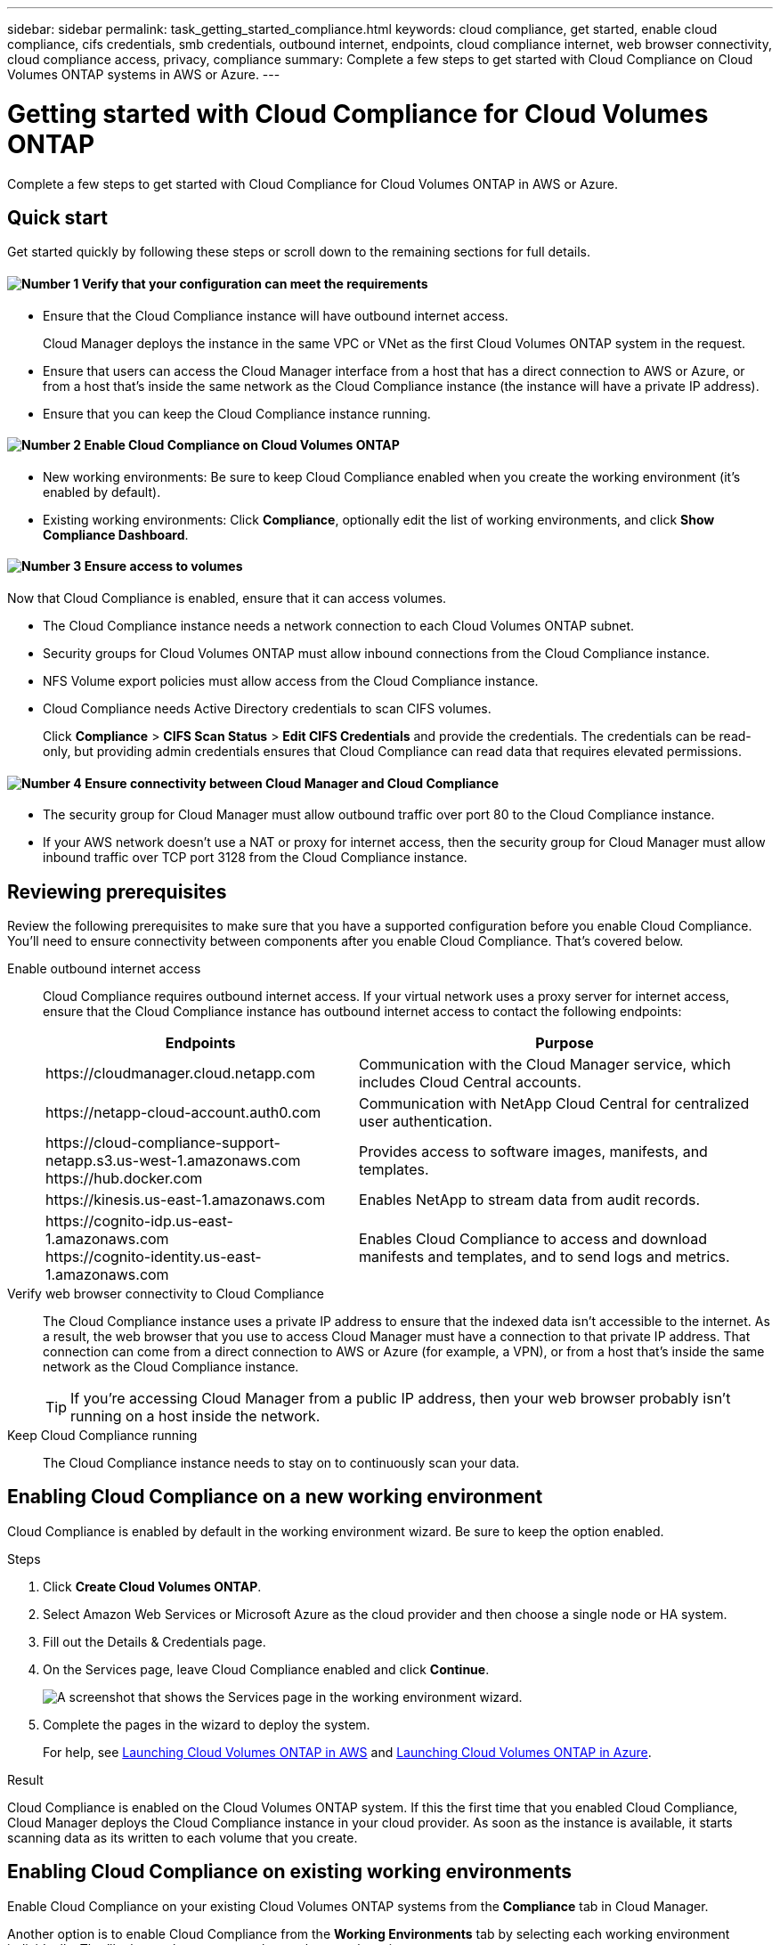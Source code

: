 ---
sidebar: sidebar
permalink: task_getting_started_compliance.html
keywords: cloud compliance, get started, enable cloud compliance, cifs credentials, smb credentials, outbound internet, endpoints, cloud compliance internet, web browser connectivity, cloud compliance access, privacy, compliance
summary: Complete a few steps to get started with Cloud Compliance on Cloud Volumes ONTAP systems in AWS or Azure.
---

= Getting started with Cloud Compliance for Cloud Volumes ONTAP
:hardbreaks:
:nofooter:
:icons: font
:linkattrs:
:imagesdir: ./media/

[.lead]
Complete a few steps to get started with Cloud Compliance for Cloud Volumes ONTAP in AWS or Azure.

== Quick start

Get started quickly by following these steps or scroll down to the remaining sections for full details.

==== image:number1.png[Number 1] Verify that your configuration can meet the requirements

[role="quick-margin-list"]
* Ensure that the Cloud Compliance instance will have outbound internet access.
+
Cloud Manager deploys the instance in the same VPC or VNet as the first Cloud Volumes ONTAP system in the request.

* Ensure that users can access the Cloud Manager interface from a host that has a direct connection to AWS or Azure, or from a host that's inside the same network as the Cloud Compliance instance (the instance will have a private IP address).

* Ensure that you can keep the Cloud Compliance instance running.

==== image:number2.png[Number 2] Enable Cloud Compliance on Cloud Volumes ONTAP

[role="quick-margin-list"]
* New working environments: Be sure to keep Cloud Compliance enabled when you create the working environment (it's enabled by default).

* Existing working environments: Click *Compliance*, optionally edit the list of working environments, and click *Show Compliance Dashboard*.

==== image:number3.png[Number 3] Ensure access to volumes

[role="quick-margin-para"]
Now that Cloud Compliance is enabled, ensure that it can access volumes.

[role="quick-margin-list"]
* The Cloud Compliance instance needs a network connection to each Cloud Volumes ONTAP subnet.
* Security groups for Cloud Volumes ONTAP must allow inbound connections from the Cloud Compliance instance.
* NFS Volume export policies must allow access from the Cloud Compliance instance.
* Cloud Compliance needs Active Directory credentials to scan CIFS volumes.
+
Click *Compliance* > *CIFS Scan Status* > *Edit CIFS Credentials* and provide the credentials. The credentials can be read-only, but providing admin credentials ensures that Cloud Compliance can read data that requires elevated permissions.

==== image:number4.png[Number 4] Ensure connectivity between Cloud Manager and Cloud Compliance

[role="quick-margin-list"]
* The security group for Cloud Manager must allow outbound traffic over port 80 to the Cloud Compliance instance.

* If your AWS network doesn’t use a NAT or proxy for internet access, then the security group for Cloud Manager must allow inbound traffic over TCP port 3128 from the Cloud Compliance instance.

== Reviewing prerequisites

Review the following prerequisites to make sure that you have a supported configuration before you enable Cloud Compliance. You'll need to ensure connectivity between components after you enable Cloud Compliance. That's covered below.

Enable outbound internet access::
Cloud Compliance requires outbound internet access. If your virtual network uses a proxy server for internet access, ensure that the Cloud Compliance instance has outbound internet access to contact the following endpoints:
+
[cols="43,57",options="header"]
|===
| Endpoints
| Purpose

| \https://cloudmanager.cloud.netapp.com | Communication with the Cloud Manager service, which includes Cloud Central accounts.

| \https://netapp-cloud-account.auth0.com | Communication with NetApp Cloud Central for centralized user authentication.

|
\https://cloud-compliance-support-netapp.s3.us-west-1.amazonaws.com
\https://hub.docker.com
| Provides access to software images, manifests, and templates.

| \https://kinesis.us-east-1.amazonaws.com	| Enables NetApp to stream data from audit records.

|
\https://cognito-idp.us-east-1.amazonaws.com
\https://cognito-identity.us-east-1.amazonaws.com
| Enables Cloud Compliance to access and download manifests and templates, and to send logs and metrics.

|===

Verify web browser connectivity to Cloud Compliance::
The Cloud Compliance instance uses a private IP address to ensure that the indexed data isn't accessible to the internet. As a result, the web browser that you use to access Cloud Manager must have a connection to that private IP address. That connection can come from a direct connection to AWS or Azure (for example, a VPN), or from a host that's inside the same network as the Cloud Compliance instance.
+
TIP: If you're accessing Cloud Manager from a public IP address, then your web browser probably isn't running on a host inside the network.

Keep Cloud Compliance running::
The Cloud Compliance instance needs to stay on to continuously scan your data.

== Enabling Cloud Compliance on a new working environment

Cloud Compliance is enabled by default in the working environment wizard. Be sure to keep the option enabled.

.Steps

. Click *Create Cloud Volumes ONTAP*.

. Select Amazon Web Services or Microsoft Azure as the cloud provider and then choose a single node or HA system.

. Fill out the Details & Credentials page.

. On the Services page, leave Cloud Compliance enabled and click *Continue*.
+
image:screenshot_cloud_compliance.gif[A screenshot that shows the Services page in the working environment wizard.]

. Complete the pages in the wizard to deploy the system.
+
For help, see link:task_deploying_otc_aws.html[Launching Cloud Volumes ONTAP in AWS] and link:task_deploying_otc_azure.html[Launching Cloud Volumes ONTAP in Azure].

.Result

Cloud Compliance is enabled on the Cloud Volumes ONTAP system. If this the first time that you enabled Cloud Compliance, Cloud Manager deploys the Cloud Compliance instance in your cloud provider. As soon as the instance is available, it starts scanning data as its written to each volume that you create.

== Enabling Cloud Compliance on existing working environments

Enable Cloud Compliance on your existing Cloud Volumes ONTAP systems from the *Compliance* tab in Cloud Manager.

Another option is to enable Cloud Compliance from the *Working Environments* tab by selecting each working environment individually. That'll take you longer to complete, unless you have just one system.

.Steps for multiple working environments

. At the top of Cloud Manager, click *Compliance*.

. If you want to enable Cloud Compliance on specific working environments, click the edit icon.
+
Otherwise, Cloud Manager is set to enable Cloud Compliance on all working environments to which you have access.
+
image:screenshot_show_compliance_dashboard.gif[A screenshot of the Compliance tab that shows the icon to click when choosing which working environments to scan.]

. Click *Show Compliance Dashboard*.

.Steps for a single working environment

. At the top of Cloud Manager, click *Working Environments*.

. Select a working environment.

. In the pane on the right, click *Enable Compliance*.
+
image:screenshot_enable_compliance.gif[A screenshot that shows the Enable Compliance icon which is available in the Working Environments tab after you select a working environment.]

.Result

If this the first time that you enabled Cloud Compliance, Cloud Manager deploys the Cloud Compliance instance in your cloud provider.

Cloud Compliance starts scanning the data on each working environment. Data will be available in the Compliance dashboard as soon as Cloud Compliance finishes the initial scans. The time that it takes depends on the amount of data--it could be a few minutes or hours.

== Verifying that Cloud Compliance has access to volumes

Make sure that Cloud Compliance can access volumes on Cloud Volumes ONTAP by checking your networking, security groups, and export policies. You'll need to provide Cloud Compliance with CIFS credentials so it can access CIFS volumes.

.Steps

. Make sure that there's a network connection between the Cloud Compliance instance and each Cloud Volumes ONTAP subnet.
+
Cloud Manager deploys the Cloud Compliance instance in the same VPC or VNet as the first Cloud Volumes ONTAP system in the request. So this step is important if some Cloud Volumes ONTAP systems are in different subnets or virtual networks.

. Ensure that the security group for Cloud Volumes ONTAP allows inbound traffic from the Cloud Compliance instance.
+
You can either open the security group for traffic from the IP address of the Cloud Compliance instance, or you can open the security group for all traffic from inside the virtual network.

. Ensure that NFS volume export policies include the IP address of the Cloud Compliance instance so it can access the data on each volume.

. If you use CIFS, provide Cloud Compliance with Active Directory credentials so it can scan CIFS volumes.

.. At the top of Cloud Manager, click *Compliance*.

.. In the top right, click *CIFS Scan Status*.
+
image:screenshot_cifs_credentials.gif[A screenshot of the Compliance tab that shows the CIFS Scan Status button that's available in the top right of the content pane.]

.. For each Cloud Volumes ONTAP system, click *Edit CIFS Credentials* and enter the user name and password that Cloud Compliance needs to access CIFS volumes on the system.
+
The credentials can be read-only, but providing admin credentials ensures that Cloud Compliance can read any data that requires elevated permissions. The credentials are stored on the Cloud Compliance instance.
+
After you enter the credentials, you should see a message that all CIFS volumes were authenticated successfully.
+
image:screenshot_cifs_status.gif[A screenshot that shows the CIFS Scan Status page and one Cloud Volumes ONTAP system for which CIFS credentials were successfully provided.]

== Verifying that Cloud Manager can access Cloud Compliance

Ensure connectivity between Cloud Manager and Cloud Compliance so you can view the compliance insights that Cloud Compliance found.

.Steps

. Make sure that the security group for Cloud Manager allows outbound traffic over port 80 to the Cloud Compliance instance.
+
This connection enables you to view information in the Compliance tab.

. If your AWS network doesn’t use a NAT or proxy for internet access, modify the security group for Cloud Manager to allow inbound traffic over TCP port 3128 from the Cloud Compliance instance.
+
This is required because the Cloud Compliance instance uses Cloud Manager as a proxy to access the internet.
+
NOTE: This port is open by default on all new Cloud Manager instances, starting with version 3.7.5. It's not open on Cloud Manager instances created prior to that version.
